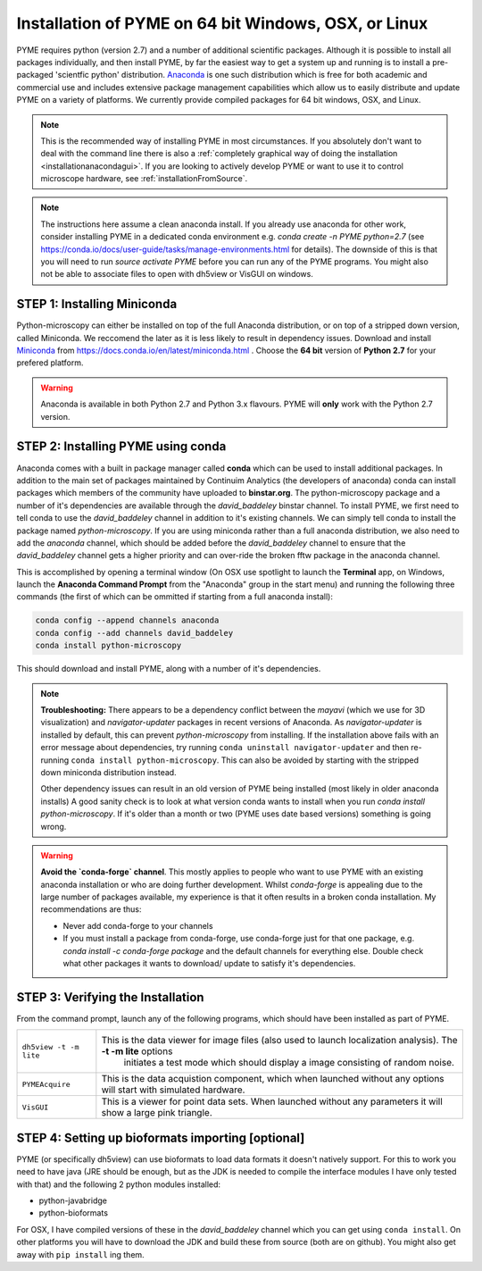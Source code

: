 .. _installationanaconda:

Installation of PYME on 64 bit Windows, OSX, or Linux
*****************************************************

PYME requires python (version 2.7) and a number of additional scientific packages.
Although it is possible to install all packages individually, and then install PYME,
by far the easiest way to get a system up and running is to install a pre-packaged 
'scientfic python' distribution. `Anaconda <https://store.continuum.io/cshop/anaconda/>`_ 
is one such distribution which is free for both academic and commercial use and includes 
extensive package management capabilities which allow us to easily distribute and update 
PYME on a variety of platforms. We currently provide compiled packages for 64 bit windows, OSX, and Linux.

.. note::

    This is the recommended way of installing PYME in most circumstances. If you absolutely don't want to deal with the
    command line there is also a :ref:`completely graphical way of doing the installation <installationanacondagui>`. If
    you are looking to actively develop PYME or want to use it to control microscope hardware, see :ref:`installationFromSource`.

.. note::

    The instructions here assume a clean anaconda install. If you already use anaconda for other work, consider installing
    PYME in a dedicated conda environment e.g. `conda create -n PYME python=2.7` (see https://conda.io/docs/user-guide/tasks/manage-environments.html for details).
    The downside of this is that you will need to run `source activate PYME` before you can run any of the PYME programs.
    You might also not be able to associate files to open with dh5view or VisGUI on windows.

STEP 1: Installing Miniconda
============================

Python-microscopy can either be installed on top of the full Anaconda distribution, or on top of a stripped down version,
called Miniconda. We reccomend the later as it is less likely to result in dependency issues. Download and install
`Miniconda <https://docs.conda.io/en/latest/miniconda.html>`_ from https://docs.conda.io/en/latest/miniconda.html .
Choose the **64 bit** version of **Python 2.7** for your prefered platform.

.. warning::

    Anaconda is available in both Python 2.7 and Python 3.x flavours. PYME will **only** work with the Python 2.7 version.



STEP 2: Installing PYME using conda
===========================================

Anaconda comes with a built in package manager called **conda** which can be used to
install additional packages. In addition to the main set of packages maintained
by Continuim Analytics (the developers of anaconda) conda can install packages which
members of the community have uploaded to **binstar.org**. The python-microscopy package 
and a number of it's dependencies are available through the `david_baddeley` binstar channel. 
To install PYME, we first need to tell conda to use the `david_baddeley` channel
in addition to it's existing channels. We can simply tell conda to install the package
named `python-microscopy`. If you are using miniconda rather than a full anaconda distribution, we also need to add
the `anaconda` channel, which should be added before the `david_baddeley` channel to ensure that the `david_baddeley`
channel gets a higher priority and can over-ride the broken fftw package in the anaconda channel.

This is accomplished by opening a terminal window (On OSX use spotlight to launch the **Terminal** 
app, on Windows, launch the **Anaconda Command Prompt** from the "Anaconda" group in the 
start menu) and running the following three commands (the first of which can be ommitted if starting from a
full anaconda install):

.. code-block:: bash
	
    conda config --append channels anaconda
    conda config --add channels david_baddeley
    conda install python-microscopy

This should download and install PYME, along with a number of it's dependencies.

.. note::

    **Troubleshooting:** There appears to be a dependency conflict between the `mayavi` (which we use for 3D
    visualization) and `navigator-updater` packages in recent versions of Anaconda. As `navigator-updater`
    is installed by default, this can prevent `python-microscopy` from installing. If the installation above fails
    with an error message about dependencies, try running ``conda uninstall navigator-updater`` and then re-running
    ``conda install python-microscopy``. This can also be avoided by starting with the stripped down miniconda distribution
    instead.

    Other dependency issues can result in an old version of PYME being installed (most likely in older anaconda installs)
    A good sanity check is to look at what version conda wants to install when you run `conda install python-microscopy`.
    If it's older than a month or two (PYME uses date based versions) something is going wrong.

.. warning::

    **Avoid the `conda-forge` channel**. This mostly applies to people who want to use PYME with an existing anaconda
    installation or who are doing further development. Whilst `conda-forge` is appealing due to the large
    number of packages available, my experience is that it often results in a broken conda installation.
    My recommendations are thus:

    * Never add conda-forge to your channels
    * If you must install a package from conda-forge, use conda-forge just for that one package, e.g.
      `conda install -c conda-forge package` and the default channels for everything else. Double check
      what other packages it wants to download/ update to satisfy it's dependencies.


STEP 3: Verifying the Installation
==================================

From the command prompt, launch any of the following programs, which should have been
installed as part of PYME.

.. tabularcolumns:: |p{4.5cm}|p{11cm}|

========================	==================================================================================================================
``dh5view -t -m lite``		This is the data viewer for image files (also used to launch localization analysis). The **-t -m lite** options 
							initiates a test mode which should display a image consisting of random noise. 

``PYMEAcquire``				This is the data acquistion component, which when launched without any options will start with simulated hardware.

``VisGUI``					This is a viewer for point data sets. When launched without any parameters it will show a large pink triangle.
========================	==================================================================================================================


STEP 4: Setting up bioformats importing [optional]
==================================================

PYME (or specifically dh5view) can use bioformats to load data formats it doesn't natively support. For this to work you need to have java (JRE should be enough, but as the JDK is needed to compile the interface modules I have only tested with that) and the following 2 python modules installed:

- python-javabridge
- python-bioformats

For OSX, I have compiled versions of these in the `david_baddeley` channel which you can get using ``conda install``. On other platforms you will have to download the JDK and build these from source (both are on github). You might also get away with ``pip install`` ing them.


